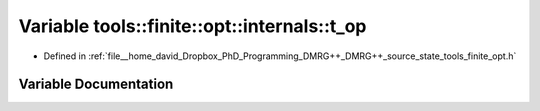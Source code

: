.. _exhale_variable_namespacetools_1_1finite_1_1opt_1_1internals_1ae856cf10304d5ce8449925dd9872e077:

Variable tools::finite::opt::internals::t_op
============================================

- Defined in :ref:`file__home_david_Dropbox_PhD_Programming_DMRG++_DMRG++_source_state_tools_finite_opt.h`


Variable Documentation
----------------------


.. doxygenvariable:: tools::finite::opt::internals::t_op
